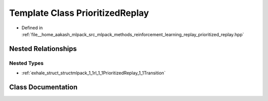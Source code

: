 .. _exhale_class_classmlpack_1_1rl_1_1PrioritizedReplay:

Template Class PrioritizedReplay
================================

- Defined in :ref:`file__home_aakash_mlpack_src_mlpack_methods_reinforcement_learning_replay_prioritized_replay.hpp`


Nested Relationships
--------------------


Nested Types
************

- :ref:`exhale_struct_structmlpack_1_1rl_1_1PrioritizedReplay_1_1Transition`


Class Documentation
-------------------


.. doxygenclass:: mlpack::rl::PrioritizedReplay
   :members:
   :protected-members:
   :undoc-members: